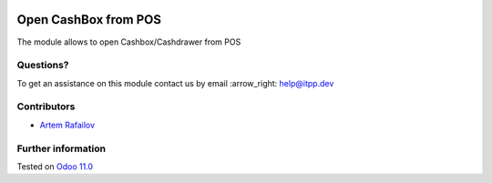 .. image:: https://itpp.dev/images/infinity-readme.png
   :alt: Tested and maintained by IT Projects Labs
   :target: https://itpp.dev

.. image:: https://img.shields.io/badge/license-MIT-blue.svg
   :target: https://opensource.org/licenses/MIT
   :alt: License: MIT

=======================
 Open CashBox from POS
=======================

The module allows to open Cashbox/Cashdrawer from POS

Questions?
==========

To get an assistance on this module contact us by email :arrow_right: help@itpp.dev

Contributors
============
* `Artem Rafailov <https://it-projects.info/team/Ommo73>`__


Further information
===================


Tested on `Odoo 11.0 <https://github.com/odoo/odoo/commit/5548b2ff7abdf808c81f963d691cc8d6ec58e0fc>`_
